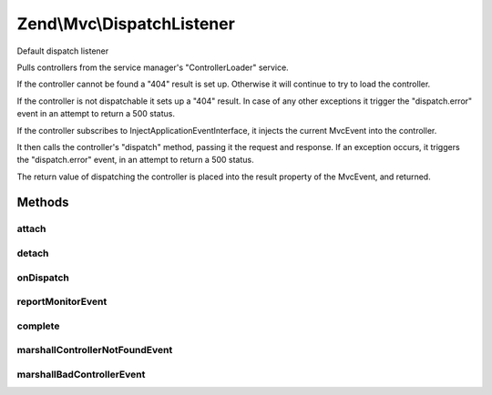 .. Mvc/DispatchListener.php generated using docpx on 01/30/13 03:32am


Zend\\Mvc\\DispatchListener
===========================

Default dispatch listener

Pulls controllers from the service manager's "ControllerLoader" service.

If the controller cannot be found a "404" result is set up. Otherwise it
will continue to try to load the controller.

If the controller is not dispatchable it sets up a "404" result. In case
of any other exceptions it trigger the "dispatch.error" event in an attempt
to return a 500 status.

If the controller subscribes to InjectApplicationEventInterface, it injects
the current MvcEvent into the controller.

It then calls the controller's "dispatch" method, passing it the request and
response. If an exception occurs, it triggers the "dispatch.error" event,
in an attempt to return a 500 status.

The return value of dispatching the controller is placed into the result
property of the MvcEvent, and returned.

Methods
+++++++

attach
------

.. function:: attach()


    Attach listeners to an event manager

    :param EventManagerInterface: 

    :rtype: void 



detach
------

.. function:: detach()


    Detach listeners from an event manager

    :param EventManagerInterface: 

    :rtype: void 



onDispatch
----------

.. function:: onDispatch()


    Listen to the "dispatch" event

    :param MvcEvent: 

    :rtype: mixed 



reportMonitorEvent
------------------

.. function:: reportMonitorEvent()


    @param MvcEvent $e



complete
--------

.. function:: complete()


    Complete the dispatch

    :param mixed: 
    :param MvcEvent: 

    :rtype: mixed 



marshallControllerNotFoundEvent
-------------------------------

.. function:: marshallControllerNotFoundEvent()


    Marshall a controller not found exception event

    :param string: 
    :param string: 
    :param MvcEvent: 
    :param Application: 
    :param \Exception: 

    :rtype: mixed 



marshallBadControllerEvent
--------------------------

.. function:: marshallBadControllerEvent()


    Marshall a bad controller exception event

    :param string: 
    :param MvcEvent: 
    :param Application: 
    :param \Exception: 

    :rtype: mixed 



